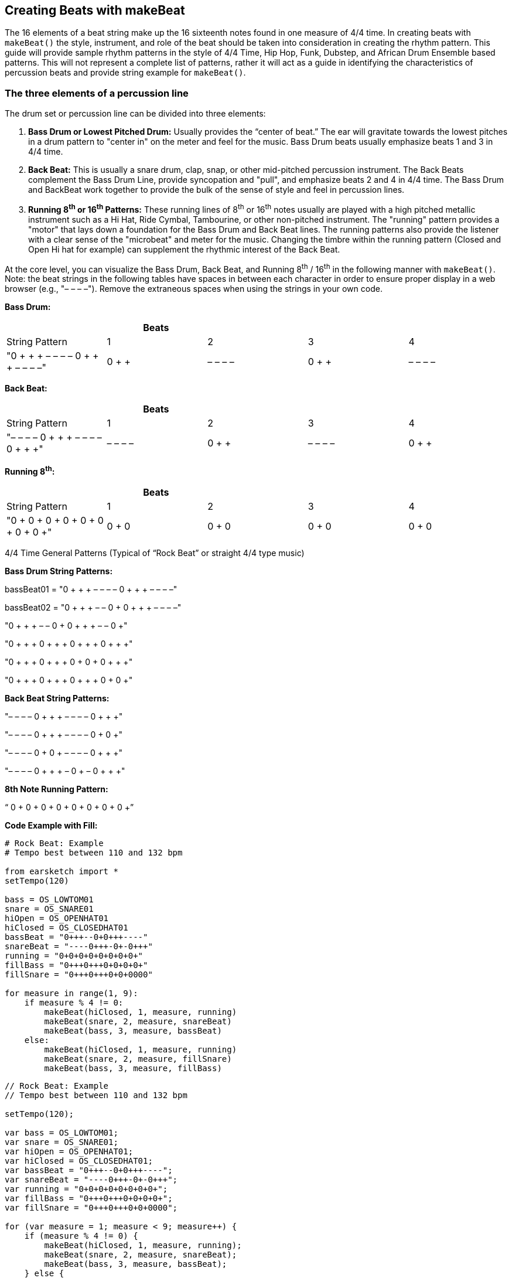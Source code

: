 [[ch_31]]
== Creating Beats with makeBeat

:nofooter:

The 16 elements of a beat string make up the 16 sixteenth notes found in one measure of 4/4 time. In creating beats with `makeBeat()` the style, instrument, and role of the beat should be taken into consideration in creating the rhythm pattern. This guide will provide sample rhythm patterns in the style of 4/4 Time, Hip Hop, Funk, Dubstep, and African Drum Ensemble based patterns. This will not represent a complete list of patterns, rather it will act as a guide in identifying the characteristics of percussion beats and provide string example for `makeBeat()`.

[[thethreeelementsofapercussionline]]
=== The three elements of a percussion line

The drum set or percussion line can be divided into three elements:

. *Bass Drum or Lowest Pitched Drum:* Usually provides the “center of beat.” The ear will gravitate towards the lowest pitches in a drum pattern to "center in" on the meter and feel for the music. Bass Drum beats usually emphasize beats 1 and 3 in 4/4 time.
. *Back Beat:* This is usually a snare drum, clap, snap, or other mid-pitched percussion instrument. The Back Beats complement the Bass Drum Line, provide syncopation and "pull", and emphasize beats 2 and 4 in 4/4 time. The Bass Drum and BackBeat work together to provide the bulk of the sense of style and feel in percussion lines.
. *Running 8^th^ or 16^th^ Patterns:* These running lines of 8^th^ or 16^th^ notes usually are played with a high pitched metallic instrument such as a Hi Hat, Ride Cymbal, Tambourine, or other non-pitched instrument. The "running" pattern provides a "motor" that lays down a foundation for the Bass Drum and Back Beat lines. The running patterns also provide the listener with a clear sense of the "microbeat" and meter for the music. Changing the timbre within the running pattern (Closed and Open Hi hat for example) can supplement the rhythmic interest of the Back Beat.

At the core level, you can visualize the Bass Drum, Back Beat, and Running 8^th^ / 16^th^ in the following manner with `makeBeat()`. Note: the beat strings in the following tables have spaces in between each character in order to ensure proper display in a web browser (e.g., "– – – –"). Remove the extraneous spaces when using the strings in your own code.

*Bass Drum:*

|===
| |Beats | | |

|String Pattern |1 |2 |3 |4

|"0 + + + – – – – 0 + + + – – – –" |0 + + + |– – – – |0 + + + |– – – –
|===

*Back Beat:*

|===
| |Beats | | |

|String Pattern |1 |2 |3 |4

|"– – – – 0 + + + – – – – 0 + + +" |– – – – |0 + + + |– – – – |0 + + +
|===

*Running 8^th^:*

|===
| |Beats | | |

|String Pattern |1 |2 |3 |4

|"0 + 0 + 0 + 0 + 0 + 0 + 0 + 0 +" |0 + 0 + |0 + 0 + |0 + 0 + |0 + 0 +
|===

4/4 Time General Patterns (Typical of “Rock Beat” or straight 4/4 type music)

*Bass Drum String Patterns:*

bassBeat01 = "0 + + + – – – – 0 + + + – – – –"

bassBeat02 = "0 + + + – – 0 + 0 + + + – – – –"

"0 + + + – – 0 + 0 + + + – – 0 +"

"0 + + + 0 + + + 0 + + + 0 + + +"

"0 + + + 0 + + + 0 + 0 + 0 + + +"

"0 + + + 0 + + + 0 + + + 0 + 0 +"

*Back Beat String Patterns:*

"– – – – 0 + + + – – – – 0 + + +"

"– – – – 0 + + + – – – – 0 + 0 +"

"– – – – 0 + 0 + – – – – 0 + + +"

"– – – – 0 + + + – 0 + – 0 + + +"

*8th Note Running Pattern:*

“ 0 + 0 + 0 + 0 + 0 + 0 + 0 + 0 +”

*Code Example with Fill:*

[role="curriculum-python"]
[source,python]
----
# Rock Beat: Example
# Tempo best between 110 and 132 bpm

from earsketch import *
setTempo(120)

bass = OS_LOWTOM01
snare = OS_SNARE01
hiOpen = OS_OPENHAT01
hiClosed = OS_CLOSEDHAT01
bassBeat = "0+++--0+0+++----"
snareBeat = "----0+++-0+-0+++"
running = "0+0+0+0+0+0+0+0+"
fillBass = "0+++0+++0+0+0+0+"
fillSnare = "0+++0+++0+0+0000"

for measure in range(1, 9):
    if measure % 4 != 0:
        makeBeat(hiClosed, 1, measure, running)
        makeBeat(snare, 2, measure, snareBeat)
        makeBeat(bass, 3, measure, bassBeat)
    else:
        makeBeat(hiClosed, 1, measure, running)
        makeBeat(snare, 2, measure, fillSnare)
        makeBeat(bass, 3, measure, fillBass)
----

[role="curriculum-javascript"]
[source,javascript]
----
// Rock Beat: Example
// Tempo best between 110 and 132 bpm

setTempo(120);

var bass = OS_LOWTOM01;
var snare = OS_SNARE01;
var hiOpen = OS_OPENHAT01;
var hiClosed = OS_CLOSEDHAT01;
var bassBeat = "0+++--0+0+++----";
var snareBeat = "----0+++-0+-0+++";
var running = "0+0+0+0+0+0+0+0+";
var fillBass = "0+++0+++0+0+0+0+";
var fillSnare = "0+++0+++0+0+0000";

for (var measure = 1; measure < 9; measure++) {
    if (measure % 4 != 0) {
        makeBeat(hiClosed, 1, measure, running);
        makeBeat(snare, 2, measure, snareBeat);
        makeBeat(bass, 3, measure, bassBeat);
    } else {
        makeBeat(hiClosed, 1, measure, running);
        makeBeat(snare, 2, measure, fillSnare);
        makeBeat(bass, 3, measure, fillBass);
    }
}
----

[[somefunkandhiphopbeats]]
=== Some Funk and Hip Hop Beats

Hip Hop and Funk both function well at tempos between 84 and 92 beats per minute. If you use a running beat of 8ths, the style will gravitate closer to Hip Hop. A running beat of 16ths will simulate a funk style.

*Bass Drum Strings:*

funkbassbeat1 = " 0 + 0 + – – – – 0 + 0 + – 0 + +"

funkbassbeat2 = "0 – 0 – – – – – – – 0 – – 0 – –"

*Back Beat Strings:*

funkbackbeat1 = "– – – – 0 – – 0 – 0 – 0 0 – – –"

funkbackbeat2 = "– – – – 0 – – 0 – 0 – 0 0 – – 0"

*‘Amen Beat’ style strings (using a list to store snare and bass sounds):*

drumList = [bass, snare]

amenbeat1 = " 0 + 0 + 1 + + 1 – 1 0 0 1 + + 1"

amenbeat2 = "0 + 0 + 1 + + 1 – 1 0 0 – – 1 +"

amenbeat3 = "– 1 0 0 1 + + 1 – 1 0 + – – 1 +"

*16^th^ Beat Running (using a list to store closed and open hi hat sounds):*

Hats = [closed, open]

sixteenthHL1 = "0000100000001000"

sixteenthHL2 = "0000100101011000"

sixteenthHL3 = "0000100101011100"

sixteenthHL4 = "0000100101011101"

sixteenthHLFill = "0000100101011111"

*Funk Beat Example with Fill:*

[role="curriculum-python"]
[source,python]
----
# Funk Beat: Example
# Tempo best between 92 and 100 bpm

from earsketch import *
setTempo(92)

funkbassbeat1 = "0+0+----0+0+-0++"
funkbassbeat2 = "0-0-------0--0--"
funkbackbeat1 = "----0--0-0-00---"
funkbackbeat2 = "----0--0-0-00--0"
sixteenthHL2 = "0000100101011000"
sixteenthHLFill = "0000100101011111"

bass = OS_LOWTOM01
snare = OS_SNARE01
hiOpen = OS_OPENHAT01
hiClosed = OS_CLOSEDHAT01
hats = [hiClosed, hiOpen]

for measure in range(1, 9):
    if (measure % 4) != 0:
        makeBeat(hats, 1, measure, sixteenthHL2)
        makeBeat(snare, 2, measure, funkbackbeat1)
        makeBeat(bass, 3, measure, funkbassbeat1)
    else:
        makeBeat(hats, 1, measure, sixteenthHLFill)
        makeBeat(snare, 2, measure, funkbackbeat2)
        makeBeat(bass, 3, measure, funkbassbeat2)
----

[role="curriculum-javascript"]
[source,javascript]
----
// Funk Beat: Example
// Tempo best between 92 and 100 bpm

setTempo(92);

var funkbassbeat1 = "0+0+----0+0+-0++";
var funkbassbeat2 = "0-0-------0--0--";
var funkbackbeat1 = "----0--0-0-00---";
var funkbackbeat2 = "----0--0-0-00--0";
var sixteenthHL2 = "0000100101011000";
var sixteenthHLFill = "0000100101011111";

var bass = OS_LOWTOM01;
var snare = OS_SNARE01;
var hiOpen = OS_OPENHAT01;
var hiClosed = OS_CLOSEDHAT01;
var hats = [hiClosed, hiOpen];

for (var measure = 1; measure < 9; measure++) {
    if (measure % 4 != 0) {
        makeBeat(hats, 1, measure, sixteenthHL2);
        makeBeat(snare, 2, measure, funkbackbeat1);
        makeBeat(bass, 3, measure, funkbassbeat1);
    } else {
        makeBeat(hats, 1, measure, sixteenthHLFill);
        makeBeat(snare, 2, measure, funkbackbeat2);
        makeBeat(bass, 3, measure, funkbassbeat2);
    }
}
----

*Amen Beat Example:*

[role="curriculum-python"]
[source,python]
----
# Amen Break: Example
# Tempo best between 82 to 92 bpm

from earsketch import *
setTempo(88)

bass = OS_LOWTOM01
snare = OS_SNARE01
hiOpen = OS_OPENHAT01
hiClosed = OS_CLOSEDHAT01
hats = [hiClosed, hiOpen]
bassSnare = [bass, snare]

amenbeat1 = "0+0+1++1-1001++1"
amenbeat2 = "0+0+1++1-100--1+"
amenbeat3 = "-1001++1-10+--1+"
sixteenth = "0000100000001000"
sixteenthHL2 = "0000100101011000"

for measure in range(1, 9, 4):
    makeBeat(bassSnare, 2, measure, amenbeat1)
    makeBeat(bassSnare, 2, measure + 1, amenbeat2)
    makeBeat(bassSnare, 2, measure + 2, amenbeat2)
    makeBeat(bassSnare, 2, measure + 3, amenbeat3)

for measure in range(1, 9):
    makeBeat(hats, 1, measure, sixteenthHL2)
----

[role="curriculum-javascript"]
[source,javascript]
----
// Amen Break: Example
// Tempo best between 82 to 92 bpm

setTempo(88);

var bass = OS_LOWTOM01;
var snare = OS_SNARE01;
var hiOpen = OS_OPENHAT01;
var hiClosed = OS_CLOSEDHAT01;
var hats = [hiClosed, hiOpen];
var bassSnare = [bass, snare];

var amenbeat1 = "0+0+1++1-1001++1";
var amenbeat2 = "0+0+1++1-100--1+";
var amenbeat3 = "-1001++1-10+--1+";
var sixteenth = "0000100101011000";

for (var measure = 1; measure < 9; measure += 4) {
    makeBeat(bassSnare, 2, measure, amenbeat1);
    makeBeat(bassSnare, 2, measure + 1, amenbeat2);
    makeBeat(bassSnare, 2, measure + 2, amenbeat2);
    makeBeat(bassSnare, 2, measure + 3, amenbeat3);
}

for (var measure = 1; measure < 9; measure++) {
    makeBeat(hats, 1, measure, sixteenth);
}
----

[[dubstepstylebeats]]
=== Dubstep Style Beats:

Dubstep music usually is played faster than 136 beats per minute with a ‘halftime’ feel using triplet style rhythms in the Bass Drum and Back Beat. Beats here will simulate the triplet style with a 3-sixteenth, 3-sixteenth, 2-sixteenth pattern. Dubstep music also has longer patterns, usually extending across 4 measures, so the different beats are meant to be played in succession. Dubstep music also ‘breaks’ the Bass on 1 and 3 and the Back Beat on 2 and 4 rules.

*Dub Bass Patterns (Played in succession)*

dubBass1 = "0 + + + + + + + – – – – – – 0 +"

dubBass2 = "0 + + 0 + + 0 + – – – 0 + + 0 +"

dubBass3 = "0 + + 0 + + 0 + – – – – – – 0 +"

dubBass4 = "0 0 + 0 0 + 0 + – – – – – – – –"

*Dub Snare Patterns (This example only plays on measure 4 of the pattern)*

dubSnare = "– – – – – – – – – – 0 0 0 + – –"

*Dub Clap Patterns:*

dubClap = "– – – – – – – – 0 + + + + + + +"

dubClap1 = "– – – – – – – – 0 + + + + + 0 +"

*Dub Hat Patterns: (With [closed, open] list)*

dubHats1 = "– – – – 0 0 0 + 1 + + + + + + +"

dubHats2 = "– – 0 + + 0 + + 1 + + + + + + +"

dubHats3 = "– – – – 0 0 0 + 1 + + + + + + +"

dubHats4 = "– – 0 + + 0 + + 1 + + 0 + + 0 +"

*Dubstep Example:*

[role="curriculum-python"]
[source,python]
----
# Dubstep Beat: Example
# Tempo best if faster than 136 bpm

from earsketch import *
setTempo(140)

dubBass1 = "0+++++++------0+"
dubBass2 = "0++0++0+---0++0+"
dubBass3 = "0++0++0+------0+"
dubBass4 = "00+00+0+--------"
dubSnare = "----------000+--"

# Only Used on measure 4
dubClap = "--------0+++++++"
dubClap1 = "--------0+++++0+"
dubHats1 = "----000+1+++++++"

# Should be a triplet on beat 2
dubHats2 = "--0++0++1+++++++"
dubHats3 = "----000+1+++++++"
dubHats4 = "--0++0++1++0++0+"

bass = OS_LOWTOM01
snare = OS_SNARE01
hiOpen = OS_OPENHAT01
hiClosed = OS_CLOSEDHAT01
hats = [hiClosed, hiOpen]

for measure in range(1, 9, 4):
    makeBeat(hats, 1, measure, dubHats1)
    makeBeat(hats, 1, measure + 1, dubHats2)
    makeBeat(hats, 1, measure + 2, dubHats3)
    makeBeat(hats, 1, measure + 3, dubHats4)
    makeBeat(snare, 2, measure, dubClap)
    makeBeat(snare, 2, measure + 1, dubClap)
    makeBeat(snare, 2, measure + 2, dubClap)
    makeBeat(snare, 2, measure + 3, dubClap1)
    makeBeat(snare, 3, measure + 3, dubSnare)
    makeBeat(bass, 4, measure, dubBass1)
    makeBeat(bass, 4, measure + 1, dubBass2)
    makeBeat(bass, 4, measure + 2, dubBass3)
    makeBeat(bass, 4, measure + 3, dubBass4)
----

[role="curriculum-javascript"]
[source,javascript]
----
// Dubstep Beat: Example
// Tempo best if faster than 136 bpm

setTempo(140);

var dubBass1 = "0+++++++------0+";
var dubBass2 = "0++0++0+---0++0+";
var dubBass3 = "0++0++0+------0+";
var dubBass4 = "00+00+0+--------";
var dubSnare = "----------000+--";

// Only Used on measure 4
var dubClap = "--------0+++++++";
var dubClap1 = "--------0+++++0+";
var dubHats1 = "----000+1+++++++";

// Should be a triplet on beat 2
var dubHats2 = "--0++0++1+++++++";
var dubHats3 = "----000+1+++++++";
var dubHats4 = "--0++0++1++0++0+";

var bass = OS_LOWTOM01;
var snare = OS_SNARE01;
var hiOpen = OS_OPENHAT01;
var hiClosed = OS_CLOSEDHAT01;
var hats = [hiClosed, hiOpen];

for (var measure = 1; measure < 9; measure += 4) {
    makeBeat(hats, 1, measure, dubHats1);
    makeBeat(hats, 1, measure + 1, dubHats2);
    makeBeat(hats, 1, measure + 2, dubHats3);
    makeBeat(hats, 1, measure + 3, dubHats4);
    makeBeat(snare, 2, measure, dubClap);
    makeBeat(snare, 2, measure + 1, dubClap);
    makeBeat(snare, 2, measure + 2, dubClap);
    makeBeat(snare, 2, measure + 3, dubClap1);
    makeBeat(snare, 3, measure + 3, dubSnare);
    makeBeat(bass, 4, measure, dubBass1);
    makeBeat(bass, 4, measure + 1, dubBass2);
    makeBeat(bass, 4, measure + 2, dubBass3);
    makeBeat(bass, 4, measure + 3, dubBass4);
}
----

[[africanstyledrummingpatterns]]
=== African Style Drumming Patterns

These patterns seek to emulate the style of drumming ensembles and multi-layered percussion music based on African music. The patterns here are adapted from the “Unifix Patterns” as presented on the link:http://www.philtulga.com/unifix.html[Phil Tulga website^]. The drum patterns are designed to “weave” in and out and each pattern complements the other. These patterns also demonstrate the use of lists.

*Unifix Pattern Set 1:*

ftBeat = "0 – – 0 1 – – 1 0 – – 0 1 – – 1"

tcBeat = "1 – 1 – 1 1 – 1 – 0 – 0 – 1 1 –"

guiroBeat = "1 – 0 0 1 – 0 0 – 0 – 0 1 – 0 0"

skakerBeat = "1 0 0 1 1 0 0 1 1 0 0 1 1 0 0 1"

tubeBeat = "1 – – – 0 – – – 1 – – – 0 – – –"

bottleBeat = "0 – 0 – 1 1 – 0 – 0 – 0 – 1 1 –"

*High Life from Nigeria:*

ftBeat = "0 – – 0 0 – 1 – 0 – – 0 0 – 1 1"

tcBeat = "0 – – 0 0 – 1 – 0 – – 0 0 – 1 1"

guiroBeat = "0 – – 1 0 – 1 – – 1 – 1 0 – 1 –"

shakerBeat = "1 0 0 1 1 – 0 1 – 1 0 1 1 – 1 0"

tubeBeat = "1 – – 1 1 – 0 – – 1 – 1 – 1 0 –"

bottleBeat = "– 1 – 0 – – – 1 – 0 – – – 1 – 0"

*Fanga Beat from Liberia:*

ftBeat = "0 – – 1 – 1 1 – 0 – 0 – 1 1 – –"

tcBeat = "0 – – 1 – 1 1 – 0 – 0 – 1 1 – –"

guiroBeat = "0 – 1 – – – – 0 – – 1 1 1 – – 1"

shakerBeat = "1 0 0 1 0 1 0 1 1 0 1 0 1 0 0 1"

tubeBeat = "0 – – 0 – – – – 1 – 1 – – – – 1"

bottleBeat = "– – – 1 – 1 1 – 0 – 0 – 1 1 – 0"

*From Ghana:*

ftBeat = "0 0 0 1 – 1 0 – 0 0 0 1 – 1 0 –"

tcBeat = "0 – – 1 – 1 0 – 0 – – 1 – 1 0 –"

guiroBeat = "0 – – 1 0 – 1 – – 1 – 1 0 – 1 –"

shakerBeat = "1 0 0 1 – 1 0 1 – 1 0 1 1 0 0 1"

tubeBeat = "0 – – 1 – – 0 – – 1 – – 1 – – 0"

bottleBeat = "0 – 0 – – – – – 0 0 – 1 – – – 0"

*Example of Unifix Patterns*

[role="curriculum-python"]
[source,python]
----
# Unifix-style Beat: Example
# Tempo best between 92 and 110 bpm, but can be faster
from earsketch import *
setTempo(100)

fractionTubes = [HOUSE_BREAKBEAT_020, HIPHOP_TRAPHOP_BEAT_007]
tinCanDrum = [OS_COWBELL01, OS_COWBELL02]
guiro = [ELECTRO_DRUM_MAIN_BEAT_004, ELECTRO_DRUM_MAIN_BEAT_007]
shaker = [OS_OPENHAT02, OS_OPENHAT03]
tubeDrums = [OS_CLAP01, OS_CLAP02]
waterBottles = [OS_SNARE01, OS_OPENHAT06]

uniList = [fractionTubes, tinCanDrum, guiro, shaker, tubeDrums, waterBottles]

# From Ghana
ftBeat = "0001-10-0001-10-"
tcBeat = "0--1-10-0--1-10-"
guiroBeat = "0--10-1--1-10-1-"
shakerBeat = "1001-101-1011001"
tubeBeat = "0--1--0--1--1--0"
bottleBeat = "0-0-----00-1---0"

ghanaList = [ftBeat, tcBeat, guiroBeat, shakerBeat, tubeBeat, bottleBeat]

for measure in range(1, 9):
    for i in range(len(ghanaList)):
        track = i + 1
        makeBeat(uniList[i], track, measure, ghanaList[i])
----

[role="curriculum-javascript"]
[source,javascript]
----
// Unifix-style Beat: Example
// Tempo best between 92 and 110 bpm, but can be faster

setTempo(100);

var fractionTubes = [HOUSE_BREAKBEAT_020, HIPHOP_TRAPHOP_BEAT_007];
var tinCanDrum = [OS_COWBELL01, OS_COWBELL02];
var guiro = [ELECTRO_DRUM_MAIN_BEAT_004, ELECTRO_DRUM_MAIN_BEAT_007];
var shaker = [OS_OPENHAT02, OS_OPENHAT03];
var tubeDrums = [OS_CLAP01, OS_CLAP02];
var waterBottles = [OS_SNARE01, OS_OPENHAT06];

var uniList = [fractionTubes, tinCanDrum, guiro, shaker, tubeDrums, waterBottles];

// From Ghana
var ftBeat = "0001-10-0001-10-";
var tcBeat = "0--1-10-0--1-10-";
var guiroBeat = "0--10-1--1-10-1-";
var shakerBeat = "1001-101-1011001";
var tubeBeat = "0--1--0--1--1--0";
var bottleBeat = "0-0-----00-1---0";

var ghanaList = [ftBeat, tcBeat, guiroBeat, shakerBeat, tubeBeat, bottleBeat];

for (var measure = 1; measure < 9; measure++) {
    for (var i = 0; i < ghanaList.length; i++) {
        var track = i + 1;
        makeBeat(uniList[i], track, measure, ghanaList[i]);
    }
}
----